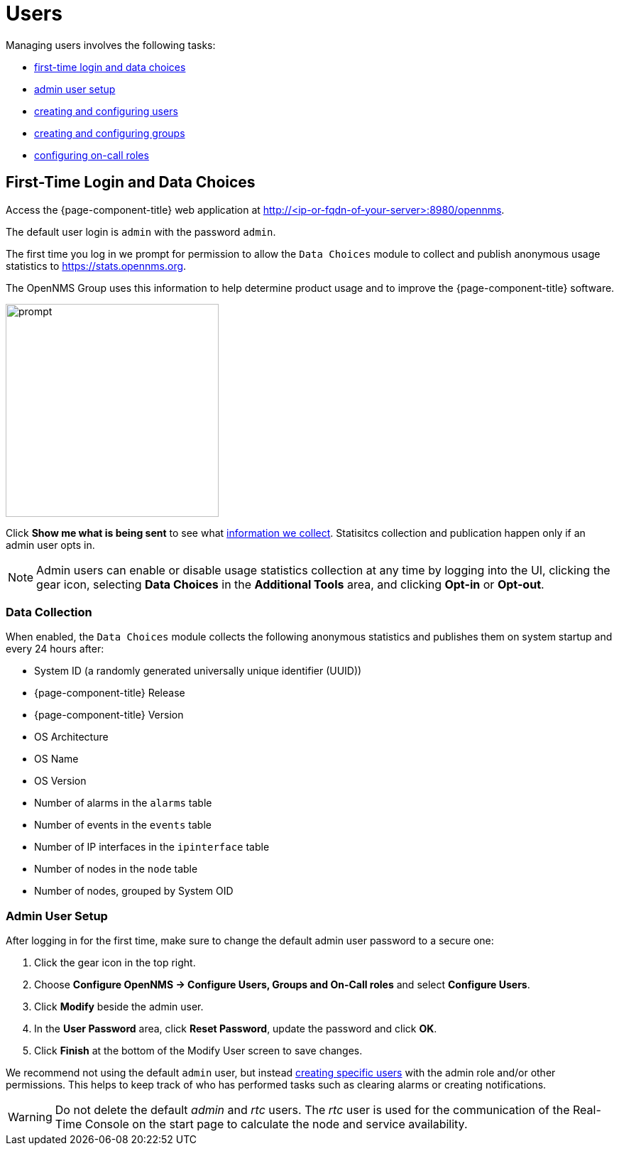 
[[ga-users-intro]]
= Users

Managing users involves the following tasks:

* <<ga-data-choices, first-time login and data choices>>
* <<ga-admin-user-setup, admin user setup>>
* <<user-management/user-config.adoc#ga-user-config, creating and configuring users>>
* <<user-management/user-groups.adoc#ga-user-groups, creating and configuring groups>>
* <<user-management/user-oncall.adoc#ga-on-call-role, configuring on-call roles>>

[[ga-data-choices]]
== First-Time Login and Data Choices

Access the {page-component-title} web application at http://<ip-or-fqdn-of-your-server>:8980/opennms.

The default user login is `admin` with the password `admin`.

The first time you log in we prompt for permission to allow the `Data Choices` module to collect and publish anonymous usage statistics to https://stats.opennms.org.

The OpenNMS Group uses this information to help determine product usage and to improve the {page-component-title} software. 

image:users/data-sources.png[prompt,300]

Click *Show me what is being sent* to see what xref:ga-data-collection[information we collect]. 
Statisitcs collection and publication happen only if an admin user opts in.

NOTE: Admin users can enable or disable usage statistics collection at any time by logging into the UI, clicking the gear icon, selecting *Data Choices* in the *Additional Tools* area, and clicking *Opt-in* or *Opt-out*.

[[ga-data-collection]]
=== Data Collection

When enabled, the `Data Choices` module collects the following anonymous statistics and publishes them on system startup and every 24 hours after:

* System ID (a randomly generated universally unique identifier (UUID))
* {page-component-title} Release
* {page-component-title} Version
* OS Architecture
* OS Name
* OS Version
* Number of alarms in the `alarms` table
* Number of events in the `events` table
* Number of IP interfaces in the `ipinterface` table
* Number of nodes in the `node` table
* Number of nodes, grouped by System OID

[[ga-admin-user-setup]]
=== Admin User Setup

After logging in for the first time, make sure to change the default admin user password to a secure one: 

. Click the gear icon in the top right. 
. Choose *Configure OpenNMS -> Configure Users, Groups and On-Call roles* and select *Configure Users*.
. Click *Modify* beside the admin user.
. In the *User Password* area, click *Reset Password*, update the password and click *OK*.
. Click *Finish* at the bottom of the Modify User screen to save changes. 

We recommend not using the default `admin` user, but instead <<user-management/user-config.adoc#ga-user-config, creating specific users>> with the admin role and/or other permissions. 
This helps to keep track of who has performed tasks such as clearing alarms or creating notifications. 

WARNING: Do not delete the default _admin_ and _rtc_ users.
         The _rtc_ user is used for the communication of the Real-Time Console on the start page to calculate the node and service availability.